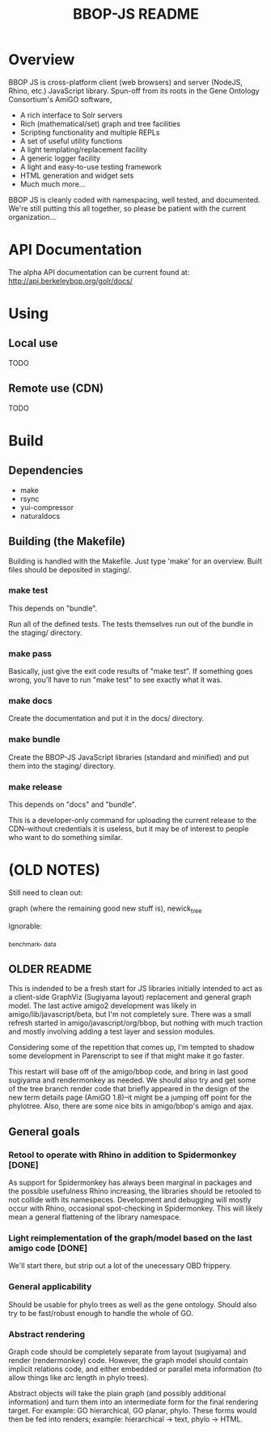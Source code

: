 #+TITLE: BBOP-JS README
#+Options: num:nil
#+STARTUP: odd
#+Style: <style> h1,h2,h3 {font-family: arial, helvetica, sans-serif} </style>

* Overview

  BBOP JS is cross-platform client (web browsers) and server (NodeJS,
  Rhino, etc.) JavaScript library. Spun-off from its roots in the Gene
  Ontology Consortium's AmiGO software,

  - A rich interface to Solr servers
  - Rich (mathematical/set) graph and tree facilities
  - Scripting functionality and multiple REPLs
  - A set of useful utility functions
  - A light templating/replacement facility
  - A generic logger facility
  - A light and easy-to-use testing framework
  - HTML generation and widget sets
  - Much much more...
  
  BBOP JS is cleanly coded with namespacing, well tested, and
  documented. We're still putting this all together, so please be
  patient with the current organization...

* API Documentation

   The alpha API documentation can be current found at:
   http://api.berkeleybop.org/golr/docs/

* Using
** Local use

   TODO

** Remote use (CDN)

   TODO

* Build
** Dependencies
- make
- rsync
- yui-compressor
- naturaldocs
** Building (the Makefile)

   Building is handled with the Makefile. Just type 'make' for an overview.
   Built files should be deposited in staging/.

*** make test

    This depends on "bundle".

    Run all of the defined tests. The tests themselves run out of the
    bundle in the staging/ directory.

*** make pass

    Basically, just give the exit code results of "make test". If
    something goes wrong, you'll have to run "make test" to see
    exactly what it was.

*** make docs

    Create the documentation and put it in the docs/ directory.

*** make bundle

    Create the BBOP-JS JavaScript libraries (standard and minified)
    and put them into the staging/ directory.

*** make release

    This depends on "docs" and "bundle".

    This is a developer-only command for uploading the current release
    to the CDN--without credentials it is useless, but it may be of
    interest to people who want to do something similar.

* (OLD NOTES)

  Still need to clean out:

  graph (where the remaining good new stuff is), newick_tree

  Ignorable:
  
  _benchmark, _data
  
** OLDER README
  
  This is indended to be a fresh start for JS libraries initially
  intended to act as a client-side GraphViz (Sugiyama layout)
  replacement and general graph model. The last active amigo2
  development was likely in amigo/lib/javascript/beta, but I'm not
  completely sure. There was a small refresh started in
  amigo/javascript/org/bbop, but nothing with much traction and mostly
  involving adding a test layer and session modules.
  
  Considering some of the repetition that comes up, I'm tempted to
  shadow some development in Parenscript to see if that might make it go
  faster.
  
  This restart will base off of the amigo/bbop code, and bring in last
  good sugiyama and rendermonkey as needed. We should also try and get
  some of the tree branch render code that briefly appeared in the
  design of the new term details page (AmiGO 1.8)--it might be a jumping
  off point for the phylotree. Also, there are some nice bits in
  amigo/bbop's amigo and ajax.
  
** General goals

*** Retool to operate with Rhino in addition to Spidermonkey [DONE]

    As support for Spidermonkey has always been marginal in packages and
    the possible usefulness Rhino increasing, the libraries should be
    retooled to not collide with its namespeces. Development and debugging
    will mostly occur with Rhino, occasional spot-checking in
    Spidermonkey. This will likely mean a general flattening of the
    library namespace.

*** Light reimplementation of the graph/model based on the last amigo code [DONE]

    We'll start there, but strip out a lot of the unecessary OBD frippery.

*** General applicability

    Should be usable for phylo trees as well as the gene ontology. Should
    also try to be fast/robust enough to handle the whole of GO.
    
*** Abstract rendering

    Graph code should be completely separate from layout (sugiyama) and
    render (rendermonkey) code. However, the graph model should contain
    implicit relations code, and either embedded or parallel meta
    information (to allow things like arc length in phylo trees).
    
    Abstract objects will take the plain graph (and possibly additional
    information) and turn them into an intermediate form for the final
    rendering target. For example: GO hierarchical, GO planar,
    phylo. These forms would then be fed into renders; example:
    hierarchical -> text, phylo -> HTML.
